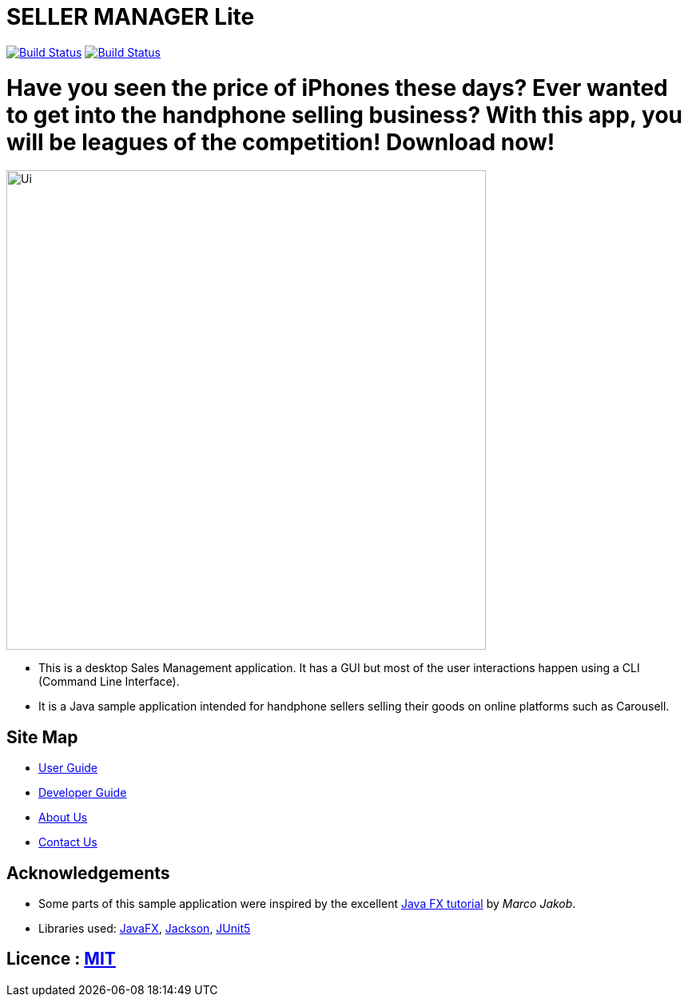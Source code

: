 = SELLER MANAGER Lite
ifdef::env-github,env-browser[:relfileprefix: docs/]

https://travis-ci.org/AY1920S1-CS2103T-T09-4[image:https://travis-ci.org/AY1920S1-CS2103T-T09-4/main.svg?branch=master[Build Status]]
https://ci.appveyor.com/project/EugeneTeu/main/branch/master[image:https://ci.appveyor.com/api/projects/status/h3v2fp6lbwji077b/branch/master?svg=true[Build Status]]


= Have you seen the price of iPhones these days? Ever wanted to get into the handphone selling business? With this app, you will be leagues of the competition! Download now!

ifdef::env-github[]
image::docs/images/Ui.png[width="600"]
endif::[]

ifndef::env-github[]
image::images/Ui.png[width="600"]
endif::[]

* This is a desktop Sales Management application. It has a GUI but most of the user interactions happen using a CLI (Command Line Interface).
* It is a Java sample application intended for handphone sellers selling their goods on online platforms such as Carousell.

== Site Map

* <<UserGuide#, User Guide>>
* <<DeveloperGuide#, Developer Guide>>
* <<AboutUs#, About Us>>
* <<ContactUs#, Contact Us>>

== Acknowledgements

* Some parts of this sample application were inspired by the excellent http://code.makery.ch/library/javafx-8-tutorial/[Java FX tutorial] by
_Marco Jakob_.
* Libraries used: https://openjfx.io/[JavaFX], https://github.com/FasterXML/jackson[Jackson], https://github.com/junit-team/junit5[JUnit5]

== Licence : link:LICENSE[MIT]
